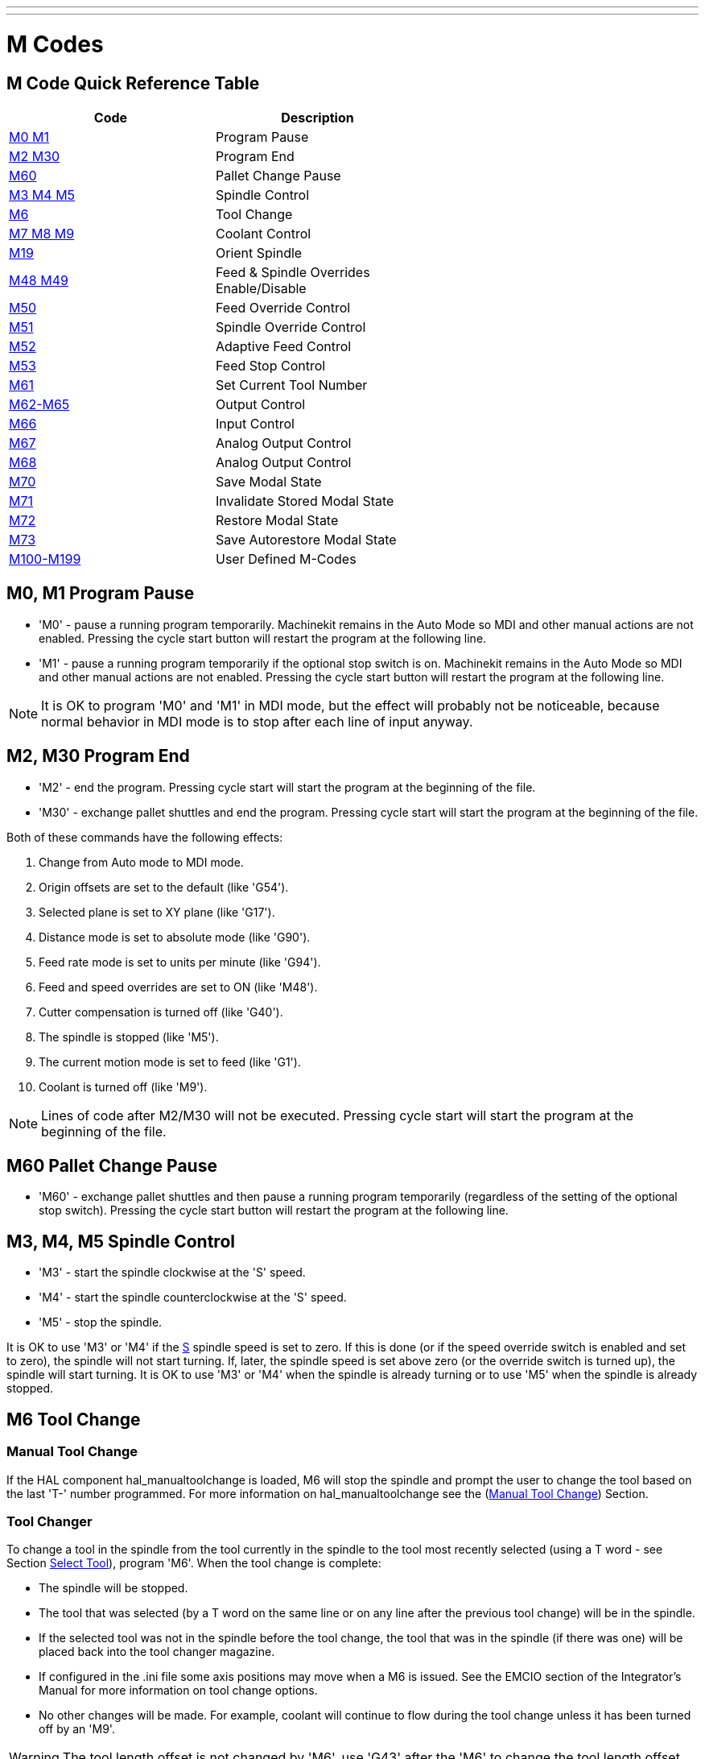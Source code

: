 ---
---

:skip-front-matter:

= M Codes
:toc:
[[cha:m-codes]] (((M Codes)))

:ini: {basebackend@docbook:'':ini}
:hal: {basebackend@docbook:'':hal}
:ngc: {basebackend@docbook:'':ngc}

== M Code Quick Reference Table [[m-code-quick-reference]]
[width="60%", options="header", cols="2^,5<"]
|========================================
|Code                                          | Description
|<<sec:M0-M1,M0 M1>>                           | Program Pause
|<<sec:M2-M30,M2 M30>>                         | Program End
|<<sec:M60, M60>>                              | Pallet Change Pause
|<<sec:M3-M4-M5,M3 M4 M5>>                     | Spindle Control
|<<sec:M6-Tool-Change,M6>>                     | Tool Change
|<<sec:M7-M8-M9,M7 M8 M9>>                     | Coolant Control
|<<sec:M19,M19>>                               | Orient Spindle
|<<sec:M48-M49-Override,M48 M49>>              | Feed & Spindle Overrides Enable/Disable
|<<sec:M50-Feed-Override,M50>>                 | Feed Override Control
|<<sec:M51-Spindle-Override,M51>>              | Spindle Override Control
|<<sec:M52-Adaptive-Feed-Control,M52>>         | Adaptive Feed Control
|<<sec:M53-Feed-Stop-Control,M53>>             | Feed Stop Control
|<<sec:M61-Set-Current-Tool-Number,M61>>       | Set Current Tool Number
|<<sec:M62-M65,M62-M65>>                       | Output Control
|<<sec:M66-Input-Control,M66>>                 | Input Control
|<<sec:M67-Analog-Output,M67>>                 | Analog Output Control
|<<sec:M68-Analog-Output,M68>>                 | Analog Output Control
|<<sec:M70-Save-Modal-State,M70>>              | Save Modal State
|<<sec:M71-Invalidate-Stored-Modal-State,M71>> | Invalidate Stored Modal State
|<<sec:M72-Restore-Modal-State,M72>>           | Restore Modal State
|<<sec:M73-Save-Autorestore-Modal-State,M73>>  | Save Autorestore Modal State
|<<sec:M100-to-M199,M100-M199>>                | User Defined M-Codes 
|========================================


[[sec:M0-M1]]
== M0, M1 Program Pause
(((M0 Program Pause)))(((M1 Program Optional Pause)))

* 'M0' - pause a running program temporarily. Machinekit remains
         in the Auto Mode so MDI and other manual actions
         are not enabled. Pressing the cycle start button
         will restart the program at the following line.

* 'M1' - pause a running program temporarily if the optional
         stop switch is on. Machinekit remains in the Auto Mode
         so MDI and other manual actions are not enabled.
         Pressing the cycle start button
         will restart the program at the following line.

[NOTE]
It is OK to program 'M0' and 'M1' in MDI mode,
but the effect will probably not be noticeable,
because normal behavior in MDI mode is 
to stop after each line of input anyway.

[[sec:M2-M30]]
== M2, M30 Program End
(((M2 Program End)))(((M30 Program End)))

* 'M2' - end the program. Pressing cycle start will
         start the program at the beginning of the file.
         
* 'M30' - exchange pallet shuttles and end the program.
          Pressing cycle start will start the program
          at the beginning of the file.

Both of these commands have the following effects:

. Change from Auto mode to MDI mode.
. Origin offsets are set to the default (like 'G54').
. Selected plane is set to XY plane (like 'G17').
. Distance mode is set to absolute mode (like 'G90').
. Feed rate mode is set to units per minute (like 'G94').
. Feed and speed overrides are set to ON (like 'M48').
. Cutter compensation is turned off (like 'G40').
. The spindle is stopped (like 'M5').
. The current motion mode is set to feed (like 'G1').
. Coolant is turned off (like 'M9').

[NOTE]
Lines of code after M2/M30 will not be executed.
Pressing cycle start will start the program
at the beginning of the file.

[[sec:M60]]
== M60 Pallet Change Pause
(((M60 Pallet Change Pause)))

* 'M60' - exchange pallet shuttles and then pause a running program
          temporarily (regardless of the setting of the optional stop
          switch). Pressing the cycle start button
          will restart the program at the following line.

[[sec:M3-M4-M5]]
== M3, M4, M5 Spindle Control
(((M3 Spindle CW)))(((M4 Spindle CCW)))(((M5 Spindle Stop)))

* 'M3' - start the spindle clockwise at the 'S' speed.
* 'M4' - start the spindle counterclockwise at the 'S' speed.
* 'M5' - stop the spindle.

It is OK to use 'M3' or 'M4' if the <<sec:S-spindle-speed,S>>
spindle speed is set to zero. If this is done
(or if the speed override switch is enabled and set to zero),
the spindle will not start turning.
If, later, the spindle speed is set above zero
(or the override switch is turned up),
the spindle will start turning.
It is OK to use 'M3' or 'M4' when the spindle is already
turning or to use 'M5' when the spindle is already stopped.

[[sec:M6-Tool-Change]]
== M6 Tool Change
(((M6-Tool-Change)))

=== Manual Tool Change

If the HAL component hal_manualtoolchange is loaded,
M6 will stop the spindle and prompt the user to change the tool
based on the last 'T-' number programmed.
For more information on hal_manualtoolchange see
the (<<sec:Manual-Tool-Change,Manual Tool Change>>) Section.

=== Tool Changer

To change a tool in the spindle from the tool currently in the spindle
to the tool most recently selected (using a T word - see Section
<<sec:T-Select-Tool,Select Tool>>), program 'M6'.
When the tool change is complete:

* The spindle will be stopped. 
* The tool that was selected (by a T word on the same line or on any
   line after the previous tool change) will be in the spindle.
* If the selected tool was not in the spindle before the tool change,
   the tool that was in the spindle (if there was one) will be placed
   back into the tool changer magazine.
* If configured in the .ini file some axis positions may move when a M6
   is issued. See the EMCIO section of the Integrator's Manual for more
   information on tool change options.
* No other changes will be made. For example, coolant will continue to
   flow during the tool change unless it has been turned off by an 'M9'.

[WARNING]
The tool length offset is not changed by 'M6', use 'G43' after the
'M6' to change the tool length offset.

The tool change may include axis motion. 
It is OK (but not useful) to program a change to the tool already in the spindle.
It is OK if there is no tool in the selected slot;
in that case, the spindle will be empty after the tool change.
If slot zero was last selected,
there will definitely be no tool in the spindle after a tool change. The tool
changer will have to be setup to perform the tool change in hal and possibly
classicladder.

[[sec:M7-M8-M9]]
== M7, M8, M9 Coolant Control
(((M7 Mist Coolant)))(((M8 Flood Coolant)))(((M9 Coolant Off)))

* 'M7' - turn mist coolant on.
* 'M8' - turn flood coolant on.
* 'M9' - turn all coolant off.

It is OK to use any of these commands, regardless of the current coolant
state.

[[sec:M19]]
== M19 Orient Spindle
(((M19 Orient Spindle)))

* 'M19 R- Q- [P-]'

* 'R' Position to rotate to from 0, valid range is 0-360 degrees

* 'Q' Number of seconds to wait until orient completes. If
      motion.spindle.is_oriented does not become true within Q timeout
      an error occurs.

* 'P' Direction to rotate to position.
** '0' rotate for smallest angular movement (default)
** '1' always rotate clockwise (same as M3 direction)
** '2' always rotate counterclockwise (same as M4 direction)


M19 is cleared by any of M3,M4,M5.

Spindle orientation requires a differential encoder with an index to sense the
spindle shaft position and direction of rotation.

INI Settings in the [RS274NGC] section.

ORIENT_OFFSET = 0-360 (fixed offset in degrees added to M19 R word)

HAL Pins

* 'motion.spindle-orient-angle' (out float)
Desired spindle orientation for M19. Value of the M19 R word parameter 
plus the value of the [RS274NGC]ORIENT_OFFSET ini parameter.

* 'motion.spindle-orient-mode' (out s32)
Desired spindle rotation mode. Reflects M19 P parameter word, Default = 0

* 'motion.spindle-orient' (out bit)
Indicates start of spindle orient cycle. Set by M19. Cleared by any of 
M3,M4,M5.
  If spindle-orient-fault is not zero during spindle-orient true, the 
M19 command fails with an error message.

* 'motion.spindle-is-oriented' (in bit)
Acknowledge pin for spindle-orient. Completes orient cycle. If 
spindle-orient was true when spindle-is-oriented
  was asserted, the spindle-orient pin is cleared and the spindle-locked 
pin is asserted. Also, the spindle-brake pin is asserted.

* 'motion.spindle-orient-fault' (in s32)
  Fault code input for orient cycle. Any value other than zero will 
cause the orient cycle to abort.

* 'motion.spindle-locked' (out bit)
Spindle orient complete pin. Cleared by any of M3,M4,M5.


[[sec:M48-M49-Override]]
== M48, M49 Speed and Feed Override Control
(((M48, M49 Override Control)))

* 'M48' - enable the spindle speed and feed rate override controls.
* 'M49' - disable both controls.

It is OK to enable or disable the controls when 
they are already enabled or disabled. 
See the <<sub:feed-rate,Feed Rate>> Section for more details.

[[sec:M50-Feed-Override]]
== M50 Feed Override Control
(((M50 Feed Override Control)))

* 'M50 <P1>' - enable the feed rate override control. The P1
               is optional. 
* 'M50 P0' - disable the feed rate control.
 
While disabled the feed override will have no influence,
and the motion will be executed at programmed feed rate.
(unless there is an adaptive feed rate override active).

[[sec:M51-Spindle-Override]]
== M51 Spindle Speed Override Control
(((M51 Spindle Speed Override)))

* 'M51 <P1>' - enable the spindle speed override control. The P1
               is optional. 
* 'M51 P0' - disable the spindle speed override control program.
             While disabled the spindle speed override will have
             no influence, and the spindle speed will have the
             exact program specified value of the S-word
             (described in <<sec:S-spindle-speed,Spindle Speed>> Section).

[[sec:M52-Adaptive-Feed-Control]]
== M52 Adaptive Feed Control
(((M52 Adaptive Feed Control)))

* 'M52 <P1>' - use an adaptive feed. The P1 is optional.
* 'M52 P0' - stop using adaptive feed.
 
When adaptive feed is enabled, some external input value is used together
with the user interface feed override value and the commanded feed rate
to set the actual feed rate. In Machinekit, the HAL pin 'motion.adaptive-feed'
is used for this purpose. Values on 'motion.adaptive-feed' should range
from 0 (feed hold) to 1 (full speed).

[[sec:M53-Feed-Stop-Control]]
== M53 Feed Stop Control
(((M53 Feed Stop Control)))

* 'M53 <P1>' - enable the feed stop switch. The P1 is optional.
               Enabling the feed stop switch will allow motion to be
               interrupted by means of the feed stop control. In Machinekit,
               the HAL pin 'motion.feed-hold' is used for this purpose. A 'true'
               value will cause the motion to stop when 'M53' is active.

* 'M53 P0' - disable the feed stop switch. The state of 'motion.feed-hold'
             will have no effect on feed when M53 is not active.


[[sec:M61-Set-Current-Tool-Number]]
== M61 Set Current Tool Number
(((M61 Set Current Tool Number)))

* 'M61 Q-' - change the current tool number while in MDI or Manual mode.
             One use is when you power up Machinekit with a tool currently in
             the spindle you can set that tool number without doing a tool change.

It is an error if:

* Q- is not 0 or greater

[[sec:M62-M65]]
== M62 to M65 Output Control
(((M62 to M65 Output Control)))

* 'M62 P-' - turn on digital output synchronized with motion.
             The P- word specifies the digital output number.

* 'M63 P-' - turn off digital output synchronized with motion.
             The P- word specifies the digital output number.

* 'M64 P-' - turn on digital output immediately.
             The P- word specifies the digital output number.

* 'M65 P-' - turn off digital output immediately.
             The P- word specifies the digital output number.

The P-word ranges from 0 to a default value of 3. If needed the the
number of I/O can be increased by using the num_dio parameter when loading
the motion controller. See the Integrator's Manual Configuration Section Machinekit and
HAL section for more information.

The M62 & M63 commands will be queued. Subsequent commands referring
to the same output number will overwrite the older settings. More than
one output change can be specified by issuing more than one M62/M63
command.

The actual change of the specified outputs will happen at the
beginning of the next motion command. If there is no subsequent motion
command, the queued output changes won't happen. It's best to always
program a motion G code (G0, G1, etc) right after the M62/63.

M64 & M65 happen immediately as they are received by the motion
controller. They are not synchronized with movement, and they will
break blending.

[NOTE]
M62-65 will not function unless the appropriate motion.digital-out-nn pins are
connected in your hal file to outputs.

[[sec:M66-Input-Control]]
== M66 Wait on Input
(((M66 Input Control)))

----
M66 P- | E- <L->
----
* 'P-' - specifies the digital input number from 0 to 3.
* 'E-' - specifies the analog input number from 0 to 3.
* 'L-' - specifies the wait mode type.
**   'Mode 0: IMMEDIATE' - no waiting, returns immediately.
       The current value of the input is stored in parameter #5399
**   'Mode 1: RISE' - waits for the selected input to perform a rise event.
**   'Mode 2: FALL' - waits for the selected input to perform a fall event.
**   'Mode 3: HIGH' - waits for the selected input to go to the HIGH state.
**   'Mode 4: LOW' - waits for the selected input to go to the LOW state.
* 'Q-' - specifies the timeout in seconds for waiting. If the timeout is
         exceeded, the wait is interrupt, and the variable #5399 will be holding
         the value -1. The Q value is ignored if the L-word is zero (IMMEDIATE).
         A Q value of zero is an error if the L-word is non-zero.

* Mode 0 is the only one permitted for an analog input.

.M66 Example Lines
----
M66 P0 L3 Q5 (wait up to 5 seconds for digital input 0 to turn on)
----

M66 wait on an input stops further execution of the program, until the
selected event (or the programmed timeout) occurs.

It is an error to program M66 with both a P-word and an E-word (thus
selecting both an analog and a digital input).  In Machinekit these
inputs are not monitored in real time and thus should not be used for
timing-critical applications.

The number of I/O can be increased by using the num_dio or num_aio parameter
when loading the motion controller. See the Integrator's Manual, Core 
Components Section, Motion subsection, for more information.

[NOTE]
M66 will not function unless the appropriate motion.digital-in-nn pins or
motion.analog-in-nn pins are connected in your hal file to an input.

.Example HAL Connection
----
net signal-name motion.digital-in-00 <= parport.0.pin10-in
----

[[sec:M67-Analog-Output]]
== M67 Synchronized Analog Output
(((M67 Analog Motion Output Control)))

----
M67 E- Q-
----
* 'M67' - set an analog output synchronized with motion.
* 'E-' - output number ranging from 0 to 3.
* 'Q-' - is the value to set (set to 0 to turn off).

The actual change of the specified outputs will happen at the
beginning of the next motion command. If there is no subsequent motion
command, the queued output changes won't happen. It's best to always
program a motion G code (G0, G1, etc) right after the M67. M67 functions
the same as M62-63.

The number of I/O can be increased by using the num_dio or num_aio parameter
when loading the motion controller. See the Integrator's Manual, Core 
Components Section, Motion subsection, for more information. 

[NOTE]
M67 will not function unless the appropriate motion.analog-out-nn pins are
connected in your hal file to outputs.

[[sec:M68-Analog-Output]]
== M68 Analog Output
(((M68 Analog Aux Output Control)))

----
M68 E- Q-
----
* 'M68' - set an analog output immediately.
* 'E-' - output number ranging from 0 to 3.
* 'Q-' - is the value to set (set to 0 to turn off).

M68 output happen immediately as they are received by the motion
controller. They are not synchronized with movement, and they will
break blending. M68 functions the same as M64-65.

The number of I/O can be increased by using the num_dio or num_aio parameter
when loading the motion controller. See the Integrator's Manual, Core 
Components Section, Motion subsection, for more information.

[NOTE]
M68 will not function unless the appropriate motion.analog-out-nn pins are
connected in your hal file to outputs.

== M70 Save Modal State[[sec:M70-Save-Modal-State]]
(((M70 Save Modal State)))

To explicitly save the modal state at the current call level, program
'M70'. Once modal state has been saved with 'M70', it can be restored
to exactly that state by executing an 'M72'.

A pair of 'M70' and 'M72' instructions will typically be used to
protect a program against inadvertant modal changes within
subroutines.

[[saved_state_by_M70]]
The state saved consists of:

* current G20/G21 settings (imperial/metric)
* selected plane (G17/G18/G19 G17.1,G18.1,G19.1)
* status of cutter compensation (G40,G41,G42,G41.1,G42,1)
* distance mode - relative/absolute (G90/G91)
* feed mode (G93/G94,G95)
* current coordinate system (G54-G59.3)
* tool length compensation status (G43,G43.1,G49)
* retract mode (G98,G99)
* spindle mode (G96-css or G97-RPM)
* arc distance mode (G90.1, G91.1)
* lathe radius/diameter mode (G7,G8)
* path control mode (G61, G61.1, G64)
* current feed and speed ('F' and 'S' values)
* spindle status (M3,M4,M5) - on/off and direction
* mist (M7) and flood (M8) status
* speed override (M51) and feed override (M50) settings
* adaptive feed setting (M52)
* feed hold setting (M53)

Note that in particular, the motion mode (G1 etc) is NOT restored.

'current call level' means either:

 * executing in the main program. There is a single storage location
 for state at the main program level; if several 'M70' instructions
 are executed in turn, only the most recently saved state is restored
 when an 'M72' is executed.

 * executing within a G-code subroutine. The state saved with 'M70'
 within a subroutine behaves exactly like a local named parameter - it
 can be referred to only within this subroutine invocation with an
 'M72' and when the subroutine exits, the paramter goes away.

A recursive invocation of a subroutine introduces a new call level.

== M71 Invalidate Stored Modal State[[sec:M71-Invalidate-Stored-Modal-State]]
(((M71 Invalidate Stored Modal State)))

<<saved_state_by_M70,Modal state saved with an 'M70'>> or by an
<<sec:M73-Save-Autorestore-Modal-State, 'M73'>> at the current call
level is invalidated (cannot be restored from anymore).

A subsequent 'M72' at the same call level will fail.

If executed in a subroutine which protects modal state by an 'M73', a
subsequent return or endsub will *not* restore modal state.

The usefulness of this feature is dubious. It should not be relied upon as it might
go away.

== M72 Restore Modal State[[sec:M72-Restore-Modal-State]]
(((M72 Restore Modal State)))

<<saved_state_by_M70,Modal state saved with an 'M70'>> code can be
restored by executing an 'M72'.

The handling of G20/G21 is specially treated as feeds are interpreted
differently depending on G20/G21: if length units (mm/in) are about to
be changed by the restore operation, 'M72 'will restore the distance
mode first, and then all other state including feed to make sure the
feed value is interpreted in the correct unit setting.

It is an error to execute an 'M72' with no previous 'M70' save
operation at that level.

The following example demonstrates saving and explicitely restoring
modal state around a subroutine call using 'M70' and 'M72'. Note that
the 'imperialsub' subroutine is not "aware" of the M7x features and can be
used unmodified:

[source,{ngc}]
---------------------------------------------------------------------
O<showstate> sub
(DEBUG, imperial=#<_imperial> absolute=#<_absolute> feed=#<_feed> rpm=#<_rpm>)
O<showstate> endsub

O<imperialsub> sub
g20 (imperial)
g91 (relative mode)
F5 (low feed)
S300 (low rpm)
(debug, in subroutine, state now:)
o<showstate> call
O<imperialsub> endsub

; main program
g21 (metric)
g90 (absolute)
f200 (fast speed)
S2500 (high rpm)

(debug, in main, state now:)
o<showstate> call

M70 (save caller state in at global level)
O<imperialsub> call
M72 (explicitely restore state)

(debug, back in main, state now:)
o<showstate> call
m2
---------------------------------------------------------------------

== M73 Save and Autorestore Modal State[[sec:M73-Save-Autorestore-Modal-State]]
(((M73 Save and Autorestore Modal State)))

To save modal state within a subroutine, and restore state on
subroutine 'endsub' or any 'return' path, program 'M73'.

Aborting a running program in a subroutine which has an 'M73'
operation will *not* restore state .

Also, the normal end ('M2') of a main program which contains an 'M73'
will *not* restore state.

The suggested use is at the beginning of a O-word subroutine as in the
following example. Using 'M73' this way enables designing subroutines
which need to modify modal state but will protect the calling program
against inadvertant modal changes. Note the use of
<<sec:Predefined-Named-Parameters, predefined named parameters>> in
the 'showstate' subroutine.

[source,{ngc}]
---------------------------------------------------------------------
O<showstate> sub
(DEBUG, imperial=#<_imperial> absolute=#<_absolute> feed=#<_feed> rpm=#<_rpm>)
O<showstate> endsub

O<imperialsub> sub
M73 (save caller state in current call context, restore on return or endsub)
g20 (imperial)
g91 (relative mode)
F5 (low feed)
S300 (low rpm)
(debug, in subroutine, state now:)
o<showstate> call

; note - no M72 is needed here - the following endsub or an
; explicit 'return' will restore caller state
O<imperialsub> endsub

; main program
g21 (metric)
g90 (absolute)
f200 (fast speed)
S2500 (high rpm)
(debug, in main, state now:)
o<showstate> call
o<imperialsub> call
(debug, back in main, state now:)
o<showstate> call
m2
---------------------------------------------------------------------

=== Selectively restoring modal state by testing predefined parameters [[sec:Selectively-restoring-modal-state]]

Executing an 'M72' or returning from a subroutine which contains an
'M73' will restore <<saved_state_by_M70,*all* modal state saved>>.

If only some aspects of modal state should be preserved, an
alternative is the usage of <<sec:Predefined-Named-Parameters,
predefined named parameters>>, local parameters and conditional
statements. The idea is to remember the modes to be restored at the
beginning of the subroutine, and restore these before exiting. Here is
an example, based on snippet of 'nc_files/tool-length-probe.ngc':

[source,{ngc}]
---------------------------------------------------------------------
O<measure> sub   (measure reference tool)
;
#<absolute> = #<_absolute>  (remember in local variable if G90 was set)
;
g30 (above switch)
g38.2 z0 f15 (measure)
g91 g0z.2 (off the switch)
#1000=#5063 (save reference tool length)
(print,reference length is #1000)
;
O<restore_abs> if [#<absolute>]
    g90 (restore G90 only if it was set on entry:)
O<restore_abs> endif
;
O<measure> endsub

---------------------------------------------------------------------

[[sec:M100-to-M199]]
== M100 to M199 User Defined Commands
(((M100 to M199 User Defined Commands)))(((User Defined Commands M100-M199)))

----
M1-- <P- Q->
----

* 'M1--' - an integer in the range of 100 - 199.
* 'P-' - a number passed to the file as the first parameter.
* 'Q-' - a number passed to the file as the second parameter.

[NOTE]
After creating a new 'M1nn' file you must restart the GUI so it is aware
of the new file, otherwise you will get an 'Unkown m code' error.

The external program named 'M100' through 'M199' (no extension and a capitol M)
is executed with the optional P and Q values as its two arguments.
Execution of the G code file pauses until the external program exits.
Any valid executable file can be used. The file must be located in the search
path specificed in the ini file configuration. See the ini config section of
the Integrators Manual for more information on search paths.

[WARNING]
Do not use a word processor to create or edit the files. A word processor
will leave unseen codes that will cause problems and may prevent a bash or
python file from working. Use a text editor like Gedit in Debian or Notepad++
in other operating systems to create or edit the files.

The error 'Unknown M code used' denotes one of the following

* The specified User Defined Command does not exist
* The file is not an executable file
* The file name has an extension
* The file name does not follow this format M1nn where nn = 00 through 99
* The file name used a lower case M

For example to open and close a collet closer that is controlled by a
parallel port pin using a bash script file using M101 and M102. Create two
files named M101 and M102. Set them as executable files (typically
right click/properties/permissions) before running Machinekit. Make sure the
parallel port pin is not connected to anything in a HAL file.

.M101 Example File
----
#!/bin/bash
# file to turn on parport pin 14 to open the collet closer
halcmd setp parport.0.pin-14-out True
exit 0
----

.M102 Example File
----
#!/bin/bash
# file to turn off parport pin 14 to open the collet closer
halcmd setp parport.0.pin-14-out False
exit 0
----

To pass a variable to a M1nn file you use the P and Q option like this:

----
M100 P123.456 Q321.654
----

.M100 Example file
----
#!/bin/bash
voltage=$1
feedrate=$2
halcmd setp thc.voltage $voltage
halcmd setp thc.feedrate $feedrate
exit 0
----

To display a graphic message and stop until the message window is closed
use a graphic display program like Eye of Gnome to display the graphic
file. When you close it the program will resume.

.M110 Example file
----
#!/bin/bash
eog /home/john/machinekit/nc_files/message.png
exit 0
----

To display a graphic message and continue processing the G code file 
suffix an ampersand to the command.

.M110 Example display and keep going
----
#!/bin/bash
eog /home/john/machinekit/nc_files/message.png &
exit 0
----

// vim: set syntax=asciidoc:
